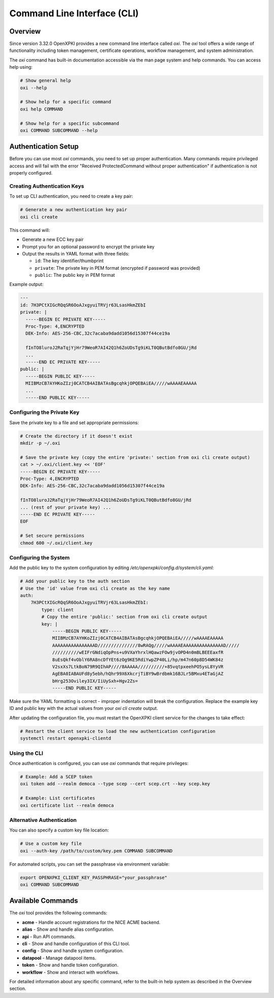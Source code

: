 Command Line Interface (CLI)
=============================

Overview
--------

Since version 3.32.0 OpenXPKI provides a new command line interface called `oxi`. 
The `oxi` tool offers a wide range of functionality including token management, certificate operations, workflow management, and system administration.

The `oxi` command has built-in documentation accessible via the man page system and help commands. You can access help using:

.. code-block:: bash

    # Show general help
    oxi --help
    
    # Show help for a specific command
    oxi help COMMAND
    
    # Show help for a specific subcommand  
    oxi COMMAND SUBCOMMAND --help

Authentication Setup
--------------------

Before you can use most `oxi` commands, you need to set up proper authentication. Many commands require privileged access and will fail with the error "Received ProtectedCommand without proper authentication" if authentication is not properly configured.

Creating Authentication Keys
^^^^^^^^^^^^^^^^^^^^^^^^^^^^^

To set up CLI authentication, you need to create a key pair:

.. code-block:: bash

    # Generate a new authentication key pair
    oxi cli create

This command will:

* Generate a new ECC key pair
* Prompt you for an optional password to encrypt the private key
* Output the results in YAML format with three fields:
  
  - ``id``: The key identifier/thumbprint
  - ``private``: The private key in PEM format (encrypted if password was provided)
  - ``public``: The public key in PEM format

Example output:

.. code-block:: yaml

    ---
    id: 7H3PCtXIGcRQqSR6OoAJxgyuiTRVjr63LsasHkmZEbI
    private: |
      -----BEGIN EC PRIVATE KEY-----
      Proc-Type: 4,ENCRYPTED
      DEK-Info: AES-256-CBC,32c7acaba9dadd1056d15307f44ce19a
      
      fInTO8luroJ2RaTqjYjHr79WeoR7AI42Q1h6ZoUDsTg9iKLT0QButBdfo8GU/jRd
      ...
      -----END EC PRIVATE KEY-----
    public: |
      -----BEGIN PUBLIC KEY-----
      MIIBMzCB7AYHKoZIzj0CATCB4AIBATAsBgcqhkjOPQEBAiEA/////wAAAAEAAAAA
      ...
      -----END PUBLIC KEY-----

Configuring the Private Key
^^^^^^^^^^^^^^^^^^^^^^^^^^^^

Save the private key to a file and set appropriate permissions:

.. code-block:: bash

    # Create the directory if it doesn't exist
    mkdir -p ~/.oxi
    
    # Save the private key (copy the entire 'private:' section from oxi cli create output)
    cat > ~/.oxi/client.key << 'EOF'
    -----BEGIN EC PRIVATE KEY-----
    Proc-Type: 4,ENCRYPTED
    DEK-Info: AES-256-CBC,32c7acaba9dadd1056d15307f44ce19a

    fInTO8luroJ2RaTqjYjHr79WeoR7AI42Q1h6ZoUDsTg9iKLT0QButBdfo8GU/jRd
    ... (rest of your private key) ...
    -----END EC PRIVATE KEY-----
    EOF
    
    # Set secure permissions
    chmod 600 ~/.oxi/client.key

Configuring the System
^^^^^^^^^^^^^^^^^^^^^^^

Add the public key to the system configuration by editing `/etc/openxpki/config.d/system/cli.yaml`:

.. code-block:: yaml

    # Add your public key to the auth section
    # Use the 'id' value from oxi cli create as the key name
    auth:
        7H3PCtXIGcRQqSR6OoAJxgyuiTRVjr63LsasHkmZEbI:
            type: client
            # Copy the entire 'public:' section from oxi cli create output
            key: |
                -----BEGIN PUBLIC KEY-----
                MIIBMzCB7AYHKoZIzj0CATCB4AIBATAsBgcqhkjOPQEBAiEA/////wAAAAEAAAAA
                AAAAAAAAAAAAAAAAD///////////////8wRAQg/////wAAAAEAAAAAAAAAAAAAAAD/////
                //////////wEIFrGNdiqOpPns+u9VXaYhrxlHQawzFOw9jvOPD4n0mBLBEEEaxfR
                8uEsQkf4vOblY6RA8ncDfYEt6zOg9KE5RdiYwpZP40Li/hp/m47n60p8D54WK84z
                V2sxXs7LtkBoN79R9QIhAP////8AAAAA//////////+85vqtpxeehPO5ysL8YyVR
                AgEBA0IABAUFd8y5ebh/hQhr99X6XkcrjTiBY9wBrdbmk16BJLr5BMxu4ETaGjAZ
                bHrg253Oviley3IX/IiUySxh+Hgv2Zs=
                -----END PUBLIC KEY-----

Make sure the YAML formatting is correct - improper indentation will break the configuration. 
Replace the example key ID and public key with the actual values from your `oxi cli create` output.

After updating the configuration file, you must restart the OpenXPKI client service for the changes to take effect:

.. code-block:: bash

    # Restart the client service to load the new authentication configuration
    systemctl restart openxpki-clientd


Using the CLI
^^^^^^^^^^^^^

Once authentication is configured, you can use `oxi` commands that require privileges:

.. code-block:: bash

    # Example: Add a SCEP token
    oxi token add --realm democa --type scep --cert scep.crt --key scep.key
    
    # Example: List certificates
    oxi certificate list --realm democa

Alternative Authentication
^^^^^^^^^^^^^^^^^^^^^^^^^^^

You can also specify a custom key file location:

.. code-block:: bash

    # Use a custom key file
    oxi --auth-key /path/to/custom/key.pem COMMAND SUBCOMMAND

For automated scripts, you can set the passphrase via environment variable:

.. code-block:: bash

    export OPENXPKI_CLIENT_KEY_PASSPHRASE="your_passphrase"
    oxi COMMAND SUBCOMMAND

Available Commands
------------------

The `oxi` tool provides the following commands:

* **acme** - Handle account registrations for the NICE ACME backend.
* **alias** - Show and handle alias configuration.
* **api** - Run API commands.
* **cli** - Show and handle configuration of this CLI tool.
* **config** - Show and handle system configuration.
* **datapool** - Manage datapool items.
* **token** - Show and handle token configuration.
* **workflow** - Show and interact with workflows.

For detailed information about any specific command, refer to the built-in help system as described in the Overview section. 